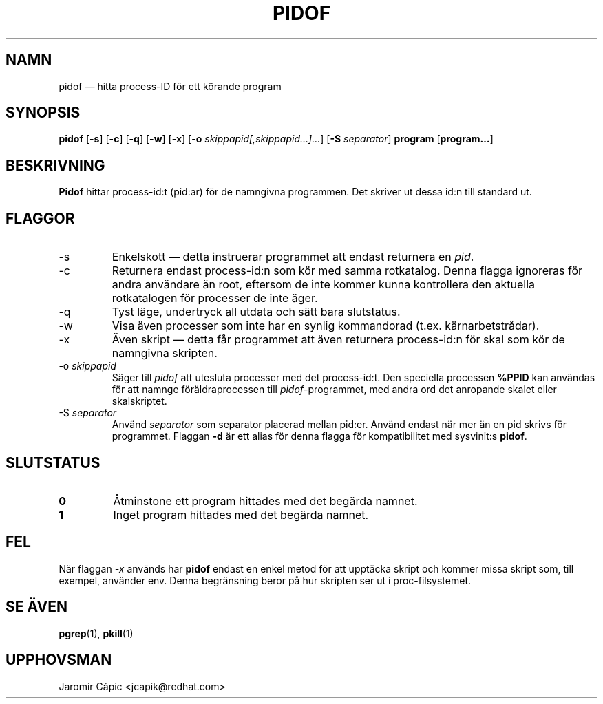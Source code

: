 '\" -*- coding: UTF-8 -*-
.\" Copyright (C) 1998 Miquel van Smoorenburg.
.\"
.\" This program is free software; you can redistribute it and/or modify
.\" it under the terms of the GNU General Public License as published by
.\" the Free Software Foundation; either version 2 of the License, or
.\" (at your option) any later version.
.\"
.\" This program is distributed in the hope that it will be useful,
.\" but WITHOUT ANY WARRANTY; without even the implied warranty of
.\" MERCHANTABILITY or FITNESS FOR A PARTICULAR PURPOSE.  See the
.\" GNU General Public License for more details.
.\"
.\" You should have received a copy of the GNU General Public License
.\" along with this program; if not, write to the Free Software
.\" Foundation, Inc., 51 Franklin Street, Fifth Floor, Boston, MA 02110-1301 USA
.\"
.\"*******************************************************************
.\"
.\" This file was generated with po4a. Translate the source file.
.\"
.\"*******************************************************************
.TH PIDOF 1 2020\-12\-22 "" Användarkommandon
.SH NAMN
pidof — hitta process\-ID för ett körande program
.SH SYNOPSIS
\fBpidof\fP [\fB\-s\fP] [\fB\-c\fP] [\fB\-q\fP] [\fB\-w\fP] [\fB\-x\fP] [\fB\-o\fP
\fIskippapid[,skippapid…]…\fP] [\fB\-S\fP \fIseparator\fP] \fBprogram\fP [\fBprogram…\fP]
.SH BESKRIVNING
\fBPidof\fP hittar process\-id:t (pid:ar) för de namngivna programmen.  Det
skriver ut dessa id:n till standard ut.
.SH FLAGGOR
.IP \-s
Enkelskott — detta instruerar programmet att endast returnera en \fIpid\fP.
.IP \-c
Returnera endast process\-id:n som kör med samma rotkatalog.  Denna flagga
ignoreras för andra användare än root, eftersom de inte kommer kunna
kontrollera den aktuella rotkatalogen för processer de inte äger.
.IP \-q
Tyst läge, undertryck all utdata och sätt bara slutstatus.
.IP \-w
Visa även processer som inte har en synlig kommandorad
(t.ex. kärnarbetstrådar).
.IP \-x
Även skript — detta får programmet att även returnera process\-id:n för skal
som kör de namngivna skripten.
.IP "\-o \fIskippapid\fP"
Säger till \fIpidof\fP att utesluta processer med det process\-id:t.  Den
speciella processen \fB%PPID\fP kan användas för att namnge föräldraprocessen
till \fIpidof\fP\-programmet, med andra ord det anropande skalet eller
skalskriptet.
.IP "\-S \fIseparator\fP"
Använd \fIseparator\fP som separator placerad mellan pid:er.  Använd endast när
mer än en pid skrivs för programmet.  Flaggan \fB\-d\fP är ett alias för denna
flagga för kompatibilitet med sysvinit:s \fBpidof\fP.
.SH SLUTSTATUS
.TP 
\fB0\fP
Åtminstone ett program hittades med det begärda namnet.
.TP 
\fB1\fP
Inget program hittades med det begärda namnet.

.SH FEL
När flaggan \fI\-x\fP används har \fBpidof\fP endast en enkel metod för att
upptäcka skript och kommer missa skript som, till exempel, använder env.
Denna begränsning beror på hur skripten ser ut i proc\-filsystemet.

.SH "SE ÄVEN"
\fBpgrep\fP(1), \fBpkill\fP(1)
.SH UPPHOVSMAN
Jaromír Cápíc <jcapik@redhat.com>
